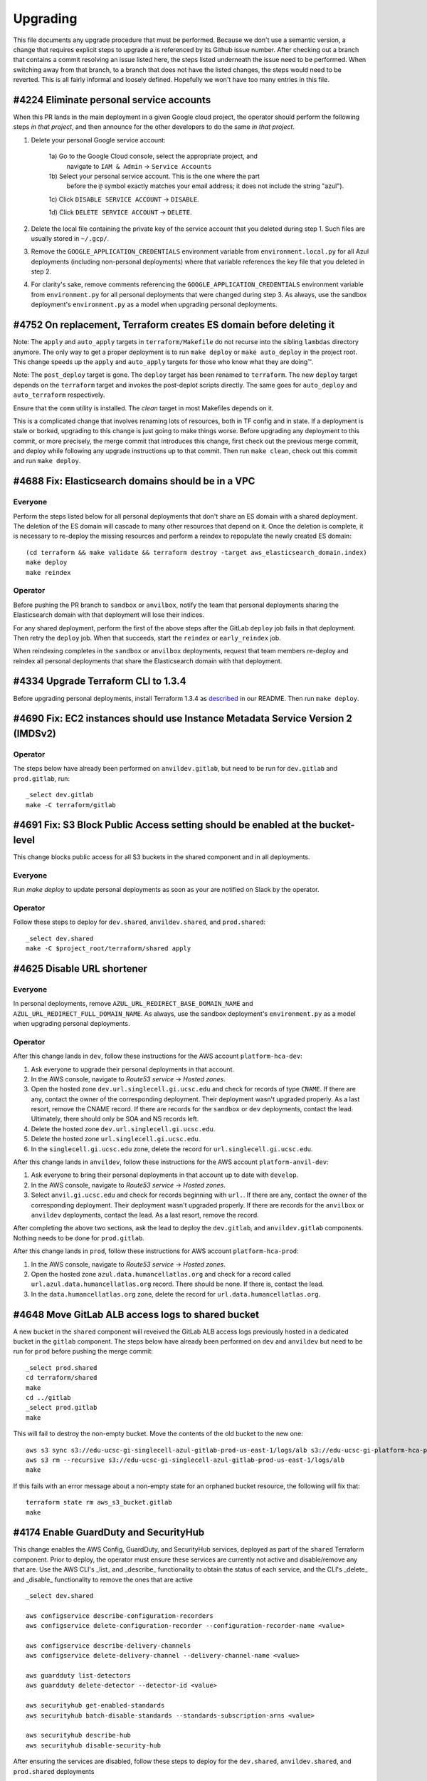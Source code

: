 Upgrading
---------

This file documents any upgrade procedure that must be performed. Because we
don't use a semantic version, a change that requires explicit steps to upgrade
a is referenced by its Github issue number. After checking out a branch that
contains a commit resolving an issue listed here, the steps listed underneath
the issue need to be performed. When switching away from that branch, to a
branch that does not have the listed changes, the steps would need to be
reverted. This is all fairly informal and loosely defined. Hopefully we won't
have too many entries in this file.

#4224 Eliminate personal service accounts
=========================================

When this PR lands in the main deployment in a given Google cloud project, the
operator should perform the following steps *in that project*, and then announce
for the other developers to do the same *in that project*.

1) Delete your personal Google service account:

    1a) Go to the Google Cloud console, select the appropriate project, and
        navigate to ``IAM & Admin`` -> ``Service Accounts``

    1b) Select your personal service account. This is the one where the part
        before the ``@`` symbol exactly matches your email address; it does not
        include the string "azul").

    1c) Click ``DISABLE SERVICE ACCOUNT`` -> ``DISABLE``.

    1d) Click ``DELETE SERVICE ACCOUNT`` -> ``DELETE``.

2) Delete the local file containing the private key of the service account that
   you deleted during step 1. Such files are usually stored in ``~/.gcp/``.

3) Remove the ``GOOGLE_APPLICATION_CREDENTIALS`` environment variable from
   ``environment.local.py`` for all Azul deployments (including non-personal
   deployments) where that variable references the key file that you deleted in
   step 2.

4) For clarity's sake, remove comments referencing the
   ``GOOGLE_APPLICATION_CREDENTIALS`` environment variable from
   ``environment.py`` for all personal deployments that were changed during step
   3. As always, use the sandbox deployment's ``environment.py`` as a model when
   upgrading personal deployments.


#4752 On replacement, Terraform creates ES domain before deleting it
====================================================================

Note: The ``apply`` and ``auto_apply`` targets in ``terraform/Makefile`` do not
recurse into the sibling ``lambdas`` directory anymore. The only way to get a
proper deployment is to run ``make deploy`` or ``make auto_deploy`` in the
project root. This change speeds up the ``apply`` and ``auto_apply`` targets
for those who know what they are doing™.

Note: The ``post_deploy`` target is gone. The ``deploy`` target has been renamed
to ``terraform``. The new ``deploy`` target depends on the ``terraform`` target
and invokes the post-deplot scripts directly. The same goes for ``auto_deploy``
and ``auto_terraform`` respectively.

Ensure that the ``comm`` utility is installed. The `clean` target in most
Makefiles depends on it.

This is a complicated change that involves renaming lots of resources, both in
TF config and in state. If a deployment is stale or borked, upgrading to this
change is just going to make things worse. Before upgrading any deployment to
this commit, or more precisely, the merge commit that introduces this change,
first check out the previous merge commit, and deploy while following any
upgrade instructions up to that commit. Then run ``make clean``, check out this
commit and run ``make deploy``.


#4688 Fix: Elasticsearch domains should be in a VPC
===================================================

Everyone
~~~~~~~~

Perform the steps listed below for all personal deployments that don't share an
ES domain with a shared deployment. The deletion of the ES domain will cascade
to many other resources that depend on it. Once the deletion is complete, it is
necessary to re-deploy the missing resources and perform a reindex to repopulate
the newly created ES domain::

    (cd terraform && make validate && terraform destroy -target aws_elasticsearch_domain.index)
    make deploy
    make reindex

Operator
~~~~~~~~

Before pushing the PR branch to ``sandbox`` or ``anvilbox``, notify the team
that personal deployments sharing the Elasticsearch domain with that deployment
will lose their indices.

For any shared deployment, perform the first of the above steps after the
GitLab ``deploy`` job fails in that deployment. Then retry the ``deploy`` job.
When that succeeds, start the ``reindex`` or ``early_reindex`` job.

When reindexing completes in the ``sandbox`` or ``anvilbox`` deployments,
request that team members re-deploy and reindex all personal deployments that
share the Elasticsearch domain with that deployment.


#4334 Upgrade Terraform CLI to 1.3.4
====================================

Before upgrading personal deployments, install Terraform 1.3.4 as `described
<./README.md#21-development-prerequisites>`_ in our README. Then run ``make
deploy``.


#4690 Fix: EC2 instances should use Instance Metadata Service Version 2 (IMDSv2)
================================================================================

Operator
~~~~~~~~

The steps below have already been performed on ``anvildev.gitlab``, but need to
be run for ``dev.gitlab`` and ``prod.gitlab``, run::

    _select dev.gitlab
    make -C terraform/gitlab


#4691 Fix: S3 Block Public Access setting should be enabled at the bucket-level
===============================================================================

This change blocks public access for all S3 buckets in the shared component and
in all deployments.

Everyone
~~~~~~~~

Run `make deploy` to update personal deployments as soon as your are notified on
Slack by the operator.

Operator
~~~~~~~~

Follow these steps to deploy for ``dev.shared``, ``anvildev.shared``, and
``prod.shared``::

    _select dev.shared
    make -C $project_root/terraform/shared apply


#4625 Disable URL shortener
===========================

Everyone
~~~~~~~~

In personal deployments, remove ``AZUL_URL_REDIRECT_BASE_DOMAIN_NAME`` and
``AZUL_URL_REDIRECT_FULL_DOMAIN_NAME``. As always, use the sandbox deployment's
``environment.py`` as a model when upgrading personal deployments.

Operator
~~~~~~~~

After this change lands in ``dev``, follow these instructions for the AWS
account ``platform-hca-dev``:

#. Ask everyone to upgrade their personal deployments in that account.

#. In the AWS console, navigate to *Route53 service* → *Hosted zones*.

#. Open the hosted zone ``dev.url.singlecell.gi.ucsc.edu`` and check for
   records of type ``CNAME``. If there are any, contact the owner of the
   corresponding deployment. Their deployment wasn't upgraded properly. As a
   last resort, remove the CNAME record. If there are records for the
   ``sandbox`` or ``dev`` deployments, contact the lead. Ultimately, there
   should only be SOA and NS records left.

#. Delete the hosted zone ``dev.url.singlecell.gi.ucsc.edu``.

#. Delete the hosted zone ``url.singlecell.gi.ucsc.edu``.

#. In the ``singlecell.gi.ucsc.edu`` zone, delete the record for
   ``url.singlecell.gi.ucsc.edu``.

After this change lands in ``anvildev``, follow these instructions for the AWS
account ``platform-anvil-dev``:

#. Ask everyone to bring their personal deployments in that account
   up to date with ``develop``.

#. In the AWS console, navigate to *Route53 service* → *Hosted zones*.

#. Select ``anvil.gi.ucsc.edu`` and check for records beginning with ``url.``.
   If there are any, contact the owner of the corresponding deployment. Their
   deployment wasn't upgraded properly. If there are records for the
   ``anvilbox`` or ``anvildev`` deployments, contact the lead. As a last
   resort, remove the record.

After completing the above two sections, ask the lead to deploy the
``dev.gitlab``, and ``anvildev.gitlab`` components. Nothing needs to be done
for ``prod.gitlab``.

After this change lands in ``prod``, follow these instructions for AWS account
``platform-hca-prod``:

#. In the AWS console, navigate to *Route53 service* → *Hosted zones*.

#. Open the hosted zone ``azul.data.humancellatlas.org`` and check for a
   record called ``url.azul.data.humancellatlas.org`` record. There should be
   none. If there is, contact the lead. 

#. In the ``data.humancellatlas.org`` zone, delete the record for
   ``url.data.humancellatlas.org``.



#4648 Move GitLab ALB access logs to shared bucket
==================================================

A new bucket in the ``shared`` component will reveived the GitLab ALB access
logs previously hosted in a dedicated bucket in the ``gitlab`` component. The
steps below have already been performed on ``dev`` and ``anvildev`` but need to
be run for ``prod`` before pushing the merge commit::

    _select prod.shared
    cd terraform/shared
    make
    cd ../gitlab
    _select prod.gitlab
    make

This will fail to destroy the non-empty bucket. Move the contents of the old
bucket to the new one::

    aws s3 sync s3://edu-ucsc-gi-singlecell-azul-gitlab-prod-us-east-1/logs/alb s3://edu-ucsc-gi-platform-hca-prod-logs.us-east-1/alb/access/prod/gitlab/
    aws s3 rm --recursive s3://edu-ucsc-gi-singlecell-azul-gitlab-prod-us-east-1/logs/alb
    make

If this fails with an error message about a non-empty state for an orphaned
bucket resource, the following will fix that::

    terraform state rm aws_s3_bucket.gitlab
    make


#4174 Enable GuardDuty and SecurityHub
======================================

This change enables the AWS Config, GuardDuty, and SecurityHub services,
deployed as part of the ``shared`` Terraform component. Prior to deploy, the
operator must ensure these services are currently not active and disable/remove
any that are. Use the AWS CLI's _list_ and _describe_ functionality to obtain
the status of each service, and the CLI's _delete_ and _disable_ functionality
to remove the ones that are active ::

    _select dev.shared

    aws configservice describe-configuration-recorders
    aws configservice delete-configuration-recorder --configuration-recorder-name <value>

    aws configservice describe-delivery-channels
    aws configservice delete-delivery-channel --delivery-channel-name <value>

    aws guardduty list-detectors
    aws guardduty delete-detector --detector-id <value>

    aws securityhub get-enabled-standards
    aws securityhub batch-disable-standards --standards-subscription-arns <value>

    aws securityhub describe-hub
    aws securityhub disable-security-hub

After ensuring the services are disabled, follow these steps to deploy for the
``dev.shared``, ``anvildev.shared``, and ``prod.shared`` deployments ::

    _select dev.shared
    cd $project_root/terraform/shared
    make apply


#4190 Create SNS topic for monitoring and security notifications
================================================================

A new environment variable called ``AZUL_MONITORING_EMAIL`` has been added. In
personal deployments, set this variable to ``'{AZUL_OWNER}'``. As always, use
the sandbox deployment's ``environment.py`` as a model when upgrading personal
deployments.

Note: The SNS topic and email subscription will only be created for deployments
that have ``AZUL_ENABLE_MONITORING`` enabled, which is typically the case in
main deployments only.

**IMPORTANT**: The SNS topic subscription will be created with a status of
"pending confirmation". Instead of simply clicking the link in the "Subscription
Confirmation" email, you should follow the instructions given during the
``make deploy`` process to confirm the subscription.


#4122 Create AnVIL deployments of Azul and Data Browser
=======================================================

Everyone
~~~~~~~~

In personal deployments dedicated to AnVIL, set ``AZUL_BILLING`` to ``'anvil'``,
set it to ``'hca'`` in all other personal deployments.

In personal deployments, set ``AZUL_VERSIONED_BUCKET`` and ``AZUL_S3_BUCKET`` to
the same value as in the ``sandbox`` deployment.

In personal deployments, remove ``AZUL_URL_REDIRECT_FULL_DOMAIN_NAME`` if its
value is (``'{AZUL_DEPLOYMENT_STAGE}.{AZUL_URL_REDIRECT_BASE_DOMAIN_NAME}'``.

In ``environment.py`` for personal deployments, initialize the ``is_sandbox``
variable to ``False``, replacing the dynamic initializer, and copy the
definition of the ``AZUL_IS_SANDBOX`` environment variable from sandbox'
``environment.py``. This will make it easier in the future to synchronize your
deployments' ``environment.py`` with that of the sandbox.

Operator
~~~~~~~~

Run ::

    _select dev.shared # or prod.shared
    cd terraform/shared
    make validate
    terraform import aws_s3_bucket.versioned $AZUL_VERSIONED_BUCKET
    terraform import aws_s3_bucket_versioning.versioned $AZUL_VERSIONED_BUCKET
    terraform import aws_s3_bucket_lifecycle_configuration.versioned $AZUL_VERSIONED_BUCKET
    terraform import aws_api_gateway_account.shared api-gateway-account
    terraform import aws_iam_role.api_gateway azul-api_gateway

Repeat for ``shared.prod``.

Redeploy the ``shared.dev`, ``gitlab.dev``, ``shared.prod`, and ``gitlab.prod``
components to apply the needed changes to any resources.


#4224 Index ENCODE snapshot as PoC
==================================

Replace ``'tdr'`` with ``'tdr_hca'`` in the repository plugin configuration for
the ``AZUL_CATALOGS`` variable in your personal deployments. As always, use the
sandbox deployment's ``environment.py`` as a model when upgrading personal
deployments.


#4197 Manage CloudTrail trail in 'shared' TF component
======================================================

This change adds a ``shared`` terraform component to allow Terraform to manage
the existing CloudTrail resources on `develop` and `prod`. To import these
resources into Terraform, the operator must run the following steps after the
change has been merged into the respective branches.

For `develop` ::

    git checkout develop
    _select dev.shared
    cd $project_root/terraform/shared
    make config
    terraform import aws_s3_bucket.cloudtrail_shared "edu-ucsc-gi-platform-hca-dev-cloudtrail"
    terraform import aws_s3_bucket_policy.cloudtrail_shared "edu-ucsc-gi-platform-hca-dev-cloudtrail"
    aws cloudtrail delete-trail --name Default
    make apply

For `prod` ::

    git checkout prod
    _select prod.shared
    cd $project_root/terraform/shared
    make config
    terraform import aws_s3_bucket.cloudtrail_shared "edu-ucsc-gi-platform-hca-prod-cloudtrail"
    terraform import aws_s3_bucket_policy.cloudtrail_shared "edu-ucsc-gi-platform-hca-prod-cloudtrail"
    aws cloudtrail delete-trail --name platform-hca-cloudtrail
    make apply


#4001 Put API Gateway behind GitLab VPC
=======================================

A new configuration variable has been added, ``AZUL_PRIVATE_API``. Set this
variable's value to ``1`` to place the deployment's API Gateway in the
GitLab VPC, thus requiring use of a VPN connection to access to the deployment.

Note that when changing the variable's value from ``0`` to ``1`` or vice versa,
the deployment must first be destroyed (``make -C terraform destroy``), and
``AZUL_DEPLOYMENT_INCARNATION`` incremented before the change can be deployed.
Refer to the `Private API` section of the README for more information.


#4170 Update Python to 3.9.x
============================

Update your local Python installation to 3.9.12. In your working copy, run
``make virtualenv`` and ``make requirements envhook``.

Reconcile the import section in your personal deployments' ``environment.py``
with that in the sandbox's copy of that file. Some of the imports from the
``typing`` module have been removed or replaced with imports from other modules,
like ``collections.abc``.


#3530 Remove AZUL_PARTITION_PREFIX_LENGTH
=========================================

The environment variable ``AZUL_PARTITION_PREFIX_LENGTH`` has been removed.
Ensure that all configured sources specify their own partition prefix length.
As always, use the sandbox deployment's ``environment.py`` as a model when
upgrading personal deployments.


#4048 Remove JsonObject
=======================

Run ``make clean`` to remove any left-over unpacked wheel distributions.

Run ``pip uninstall jsonobject`` to deinstall JsonObject. If that gives you
trouble, run ::

    deactivate ; make virtualenv && source .venv/bin/activate && make requirements envhook

instead.


#3073 Move parsing of prefix to SourceSpec
==========================================

The ``AZUL_DSS_ENDPOINT`` environment variable has been replaced with
``AZUL_DSS_SOURCE``. If a deployment needs to be updated, refer to the root
``environment.py`` file for the updated EBNF syntax.


#3605 Place GitLab behind VPN
=============================

Follow the instructions in the README on `requesting VPN access to GitLab`_ for
both ``dev.gitlab`` and ``prod.gitlab``.

.. _requesting VPN access to GitLab: ./README.md#911-requesting-access

Upgrade to Terraform 0.12.31 and run ``make deploy`` in every personal
deployment.


#3796 Fix: Can't easily override AZUL_DEBUG for all deployments locally
=======================================================================

This changes the precedence of ``environment.py`` and ``environment.local.py``
files. Previously, the precedence was as follows (from high to low, with
``dev.gitlab`` selected as an example):

1) deployments/dev.gitlab/environment.py.local
2) deployments/dev.gitlab/environment.py
3) deployments/dev/environment.py.local
4) deployments/dev/environment.py
5) environment.py.local
6) environment.py

The new order of precedence is

1) deployments/dev.gitlab/environment.py.local
2) deployments/dev/environment.py.local
3) environment.py.local
4) deployments/dev.gitlab/environment.py
5) deployments/dev/environment.py
6) environment.py

Before this change, it wasn't possible to override, say, ``AZUL_DEBUG`` for all
deployments using a ``environment.py.local`` in the project root because the
setting of that variable in ``deployments/*/environment.py`` would have taken
precedence. One would have had to specify an override in every
``deployments/*/environment.local.py``.

You may need to adjust your personal deployment's ``environment.py`` file
and/or any ``environment.local.py`` you may have created.


#3006 Upgrade to ElasticSearch 7.10
===================================

This will destroy and recreate the ES domain for all main deployments, including
``sandbox`` which hosts the ES indices for typical personal deployments. If your
personal deployment shares the ES instance with the ``sandbox`` deployment, you
will need to run ``make reindex`` to repopulate your indices on the new ES
domain. In the uncommon case that your personal deployment uses its own ES
domain, update ``AZUL_ES_INSTANCE_TYPE`` and ``AZUL_ES_VOLUME_SIZE`` to be
consistent with what the ``sandbox`` deployment uses. Then run ``make deploy``
and ``make reindex``.

For main deployments, the operator needs to manually delete the deployement's
existing Elasticsearch domain before initiating the GitLab build.


#3561 Fix: Listing bundles for a snapshot gives zero bundles
============================================================

The definition of the ``mksrc`` function and the source configuration for the
``dcp2`` catalog have been updated. As always, use the sandbox deployment's
``environment.py`` as a model when upgrading personal deployments.


#3113 IT catalog names are inconsistent
=======================================

The format of IT catalog name has been updated. IT catalog names are composed by
appending ``-it`` to the end of a primary catalog name. (e.g. dcp2, dcp2-it).
The regular expression that validates an IT catalog name can be found at
``azul.Config.Catalog._it_catalog_re``. As always, use the sandbox deployment's
``environment.py`` as a model when upgrading personal deployments.


#3515 Reduce number of shards for IT catalogs
=============================================

The configuration will take effect in the next IT run after deleting the old
indices. To delete them run::

    python scripts/reindex.py --catalogs it it2 --delete --index


#3439 Upgrade Python runtime to 3.8.12
======================================

Update Python to 3.8.12


#3552 Index updated snapshot into dcp2 on dev
=============================================

A snapshot was updated in ``dcp2_sources``. As always, use the sandbox
deployment's ``environment.py`` as a model when upgrading personal deployments.


#3114 Define sources within catalog JSON
========================================

The ``AZUL_TDR_SOURCES`` and ``AZUL_…_SOURCES`` environment variables have been
removed. Sources must be defined within the catalog configuration as a list of
sources. As always, use the sandbox deployment's ``environment.py`` as a model
when upgrading personal deployments.


HumanCellAtlas/dcp2#17 TDR dev dataset is stale
===============================================

Before upgrading to this commit, run::

    python scripts/reindex.py --delete --catalogs dcp2ebi it2ebi lungmap it3lungmap


#3196 Cover can_bundle.py in integration tests
==============================================

Follow instructions in section 2.3.1 of the README.


#3448 Make BQ slot location configurable
========================================

A new configuration variable has been added, ``AZUL_TDR_SOURCE_LOCATION``.
Set the variable to the storage location of the snapshots the deployment is
configured to index. Concurrently indexing snapshots with inconsistent locations
is no longer supported. As always, use the sandbox deployment's
``environment.py`` as a model when upgrading personal deployments.


#2750 Add partition_prefix_length to sources
============================================

The syntax of the ``AZUL_TDR_SOURCES`` and ``AZUL_TDR_…_SOURCES`` environment
variables was modified to include a partition prefix length. To specify a
partition prefix length within a source, append a slash delimiter ``/`` followed
by a partition length (e.g., ``/2``) to the source entry in the
deployment's ``environment.py`` . If the partition prefix length is not
specified in one of the above variables, the default value from
``AZUL_PARTITION_PREFIX_LENGTH`` will be used.
As always, use the sandbox deployment's ``environment.py`` as a template.


#2865 Allow catalog.internal to be configurable
===============================================

The definition of the ``AZUL_CATALOGS`` environment variable now requires
the ``internal`` property. All IT catalogs must have the ``internal`` property
set to ``True``, while for non-IT catalogs it must be set to ``False``.  As
always, use the sandbox deployment's ``environment.py`` as a model when
upgrading personal deployments.


#2495 Convert AZUL_CATALOGS to JSON
===================================

The definition of the ``AZUL_CATALOGS`` environment variable has been changed to
contain a JSON string. Personal deployments must be upgraded to reflect this
change in format. For details, refer to the specification within the
``environment.py`` file in the project root. As always, use the sandbox
deployment's ``environment.py`` as a model when upgrading personal deployments.


#3137 Increase lambda concurrency and BigQuery slots in prod
============================================================

If you set the variable `AZUL_INDEXER_CONCURRENCY` in your personal deployment,
replace the setting with two separate settings for
`AZUL_CONTRIBUTION_CONCURRENCY` and `AZUL_AGGREGATION_CONCURRENCY`. Also note
that you can now set different concurrencies for the retry lambdas.


#3080  Provision separate OAuth Client IDs for lower deployments
================================================================

1. Follow the instructions in section 3.2.2 of the README. For step 8, replace
   the previously configured Client ID with the one you just created in your
   `environment.py` file.

2. From the hca-dev Google Cloud console, navigate to *APIs & Services* ->
   *Credentials*

3. Select the `azul-dev` Client ID and click the pencil icon to edit

4. Delete the URL's corresponding to your deployment under
   *Authorized JavaScript origins* and *Authorized redirect URIs*

5. CLick *SAVE*

6. `_refresh`


#2978 Use public snapshots for unauthenticated service requests
===============================================================

A second Google service account, ``AZUL_GOOGLE_SERVICE_ACCOUNT_PUBLIC``, has
been added and needs to be registered and authorized with SAM. Run `_refresh`
and `make deploy` to create the service account and register it with SAM.

You can obtain the full email address of the public service account by running:
::

    python3 -c 'from azul.terra import TDRClient; print(TDRClient.with_public_service_account_credentials().credentials.service_account_email)'

This email must then be manually added to the group `azul-public-dev` by a team
member with administrator access (currently Hannes or Noah).


#2951 Add OAuth 2.0 authentication and log user IDs (#2951)
===========================================================

Follow the instructions in section 3.2.2 of the README


#2650 Add prefix to sources
===========================

Remove the ``azul_dss_query_prefix`` variable from any ``environment.py``
files for personal deployments in which ``AZUL_DSS_ENDPOINT`` is set to
``None``. For personal deployments in which that is not the case, rename the
variable to ``AZUL_DSS_QUERY_PREFIX``.

The syntax of ``AZUL_TDR_SOURCES`` and ``AZUL_TDR_…_SOURCES`` environment
variables was modified to include a UUID prefix. To upgrade a
deployment, append every source entry in the deployment's ``environment.py``
with a colon delimiter ``:`` followed by a valid hexadecimal prefix e.g.,
``:42``. For IT catalogs within a personal deployment set the source prefix to
an empty string. Failure to do so may cause IT errors. As always, use the
sandbox deployment's ``environment.py`` as a template.


#2950 Move auth and cart service to attic
=========================================

1. Before upgrading to this commit, run ::

      source environment
      _select foo
      (cd terraform && make validate && terraform destroy \
         -target=module.chalice_service.aws_api_gateway_rest_api.rest_api \
         -target=module.chalice_service.aws_api_gateway_deployment.rest_api )

2. Upgrade to this commit or a later one and run ::

      _refresh
      make deploy


#2755 Change AZUL_TDR_SOURCE to AZUL_TDR_SOURCES
================================================

Rename ``AZUL_TDR_SOURCE`` to ``AZUL_TDR_SOURCES`` and ``AZUL_TDR_…_SOURCE`` to
``AZUL_TDR_…_SOURCES``. Wrap the value of these entries in ``','.join([…,])``.
Yes, trailing comma after the entry, diverging from our guidelines, but these
entries will soon have multiple items and we want to start minimizing the
diffs from the onset.  If you have multiple ``AZUL_TDR_…_SOURCES`` entries of
the same value, consider interpolating a dictionary comprehension to eliminate
the duplication. As always, use the sandbox deployment's ``environment.py`` as
a template.


#2399 Reduce portal DB IT concurrency
=====================================

Reset the integrations portal database to its default state to ensure that no
pollution persists from previous IT failures ::

    python3 scripts/reset_portal_db.py


#2066 Add means for determining which catalogs are available
============================================================

The syntax of the value of the AZUL_CATALOGS environment variable was modified
to include an atlas name. In the future catalogs from other atlases will be
added, but at the moment all catalogs belong to the HCA atlas. To upgrade a
deployment, prepend every catalog entry in that variable with ``hca:``.


#2445 Example deployment is stale
=================================

This change does not modify any environment variables, it just streamlines
where and how they are set. Personal deployments most resemble the sandbox so it
makes sense to use the sandbox as a template instead of a dedicated example
deployment.

1.  Remove all ``environment.local`` files you may have lying around in your
    working copy. This commit removes the ``.gitignore`` rule for them so they
    should show up as new files. Before deleting such a file, check if you want
    to port any settings from it to the corresponding ``environment.local.py``.

2.  Synchronize ``deployments/sandbox/environment.py`` with the corresponding
    file in each of your personal deployments. You want the personal
    deployment's file to look structurally the same as the one for the sandbox
    while retaining any meaningful differences between your personal
    deployment and the sandbox. This will make it easier in the future to keep
    your personal deployment up-to date with the sandbox. I used PyCharm's
    diff editor for this but you could also copy the sandbox files and apply
    any differences as if it were the first time you created the deployment.

3.  Check your ``environment.local.py`` files for redundant or misplaced
    variables. Use the corresponding ``.example.environment.local.py`` files as
    a guide.


#2494 Move lower deployments to ``platform-hca-dev``
====================================================

1.  Before upgrading to this commit run ::

      source environment
      _select yourname.local
      _preauth
      ( cd terraform && make validate && terraform destroy \
          -target google_service_account.azul \
          -target google_project_iam_custom_role.azul \
          -target google_project_iam_member.azul )

2.  Upgrade to this commit or a later one

3.  Make sure that your individual Google account and you burner account are
    owners of the Google project ``platform-hca-dev``. Create a personal service
    account and obtain its private key. Be sure to set the environment variable
    ``GOOGLE_APPLICATION_CREDENTIALS`` to the new key.

4.  Ask to have your burner added as an admin of the ``azul-dev`` SAM group
    (`README sections 2.3.2 and 2.3.3`_).

5.  For your personal deployment, set ``GOOGLE_PROJECT`` to ``platform-hca-dev``
    and run ::

      _refresh && _preauth
      make package deploy

6.  When that fails to verify TDR access (it should, and the error message will
    contain the service account name), add your personal deployment's service
    account to the ``azul-dev`` SAM group (`README sections 2.3.2 and 2.3.3`_)
    and run ``make deploy`` again.

.. _README sections 2.3.2 and 2.3.3: ./README.md#232-google-cloud-credentials


#2658 Disable DSS plugin in all deployments
===========================================

In your personal deployment configuration,

* Remove any ``AZUL_CATALOGS`` entries that contain ``repository/dss``

* Unset any environment variables starting in ``AZUL_DSS_``

Use the `sandbox` deployment's configuration as a guide.


#2246 Add deployment incarnation counter
========================================

See instructions for #2143 below.


#2143 Merge service accounts for indexer and service
====================================================

1. Before upgrading to this commit, run ::

      source environment
      _select foo
      _preauth
      (cd terraform && make validate && terraform destroy -target=google_service_account.indexer)


2. Upgrade to this commit or a later one and run ::

      _refresh
      _preauth
      make package deploy

3. If this fails—it should—with

      azul.RequirementError: Google service account
      azul-ucsc-0-foo@human-cell-atlas-travis-test.iam.gserviceaccount.com is
      not authorized to access the TDR BigQuery tables. Make sure that the SA
      is registered with SAM and has been granted repository read access for
      datasets and snapshots.

   let someone who can administer the SAM group that controls access to TDR
   know of the renamed service account via Slack. The administrator will need
   to replace the old service account email with the new one. For example, 
   ask them to replace
   
   ``azul-ucsc-indexer-foo@human-cell-atlas-travis-test.iam.gserviceaccount.com``
   
   with 

   ``azul-ucsc-0-foo@human-cell-atlas-travis-test.iam.gserviceaccount.com``

4. Run ::

      make -C terraform sam

   which should now succeed.


#2332 Version of pip used by build ignores wheel for gevent
===========================================================

Run ``make requirements``.


#1921 Incorporate symlink fix from Chalice upstream
===================================================

Run ``make requirements``.


#2318 Switch dcp2 catalog to optimusb snapshot
==============================================

Update ``$AZUL_TDR_SOURCE`` in personal deployments.


#1764 Adapt /dss/files proxy to work with v2 and TDR
====================================================

Run ``make requirements``.


#1398 Locust script is stale
============================

Run ``pip uninstall locustio && make requirements``.


#2313 Fix `make requirements_update` assertion failure
======================================================

Run ``make requirements``.


#2269 Fix: `make requirements_update` fails in `sed` on macOS
=============================================================

Run ``make requirements``.


#2261 Fix: `make requirements_update` may use stale docker image layer
======================================================================

Run ``make requirements``.


#2149 Update DCP2 catalog to `hca_ucsc_files___20200909` snapshot
=================================================================

Change ``AZUL_TDR_SOURCE`` in personal deployments to refer to the snapshot
mentioned in the title above.


#2025 Register indexer SA with Broad's SAM during deployment
============================================================

This PR introduces two new deployment-specific environment variables,
``AZUL_TDR_SERVICE_URL`` and ``AZUL_SAM_SERVICE_URL``. Copy the settings for
these variables from the example deployment to your personal deployment.

Service accounts must be registered and authorized with SAM for integration
tests to pass. See `section 3.2.1`_ of the README for registration instructions.

.. _section 3.2.1: ./README.md#321-tdr-and-sam


#2069 Upgrade PyJWT to 1.7.1
============================

The PyJWT dependency has been pinned from v1.6.4 to v1.7.1. Update by doing
`make requirements`.


#2112 Upgrade Chalice version to 1.14.0+5
=========================================

The Chalice dependency was updated. Run ::

    make requirements


#2149 Switch to TDR snapshot hca_dev_20200817_dssPrimaryOnly
============================================================

Change ``AZUL_TDR_SOURCE`` in personal deployments to refer to the snapshot
mentioned in the title above.


#2071 Separate ES domain for sandbox and personal deployments
=============================================================

1. Before upgrading to this commit, and for every one of your personal
   deployments, run ::

     python scripts/reindex.py --delete --catalogs it1 it2 dcp1 dcp2

   to delete any indices that deployment may have used on the ``dev`` ES domain.

2. Upgrade to this commit or a later one.

3. For each personal deployment:

   a. Configure it to share an ES domain with the sandbox deployment. See
      example deployment for details.

   b. Run ``make package``

   c. Run ``make deploy``

   d. Run ``make create``

   e. Run ``make reindex``


#2015 Change DRS URLs to Broad resolver
=======================================

Rename `AZUL_TDR_TARGET` to `AZUL_TDR_SOURCE` in `environment.py` files for
personal deployments.


#2025 Register indexer SA with Broad's SAM during deployment
============================================================

This PR introduces two new deployment-specific environment variables,
``AZUL_TDR_SERVICE_URL`` and ``AZUL_SAM_SERVICE_URL``. Copy the settings for
these variables from the sandbox deployment to your personal deployment.


#2011 Always provision indexer service account
==============================================

The indexer service account is provisioned, even if ``AZUL_SUBSCRIBE_TO_DSS`` is
0. Make sure that ``GOOGLE_APPLICATION_CREDENTIALS`` is set in
``environment.local.py`` for all deployments that you use.


#1644 Replace `azul_home` with `project_root`
=============================================

Replace references to ``azul_home`` with ``project_root`` in personal deployment
files (``environment.local.py`` and
``deployments/*.local/environment{,.local}.py``).


#1719 Upgrade Elasticsearch version to 6.8
==========================================

The personal deployments that share an ES domain with ``dev`` need to be
redeployed and reindexed::

    make package
    make deploy
    make reindex


#1770 Move `json-object` wheel from lambda packages to layer package
====================================================================

Run ::

    rm -r lambdas/service/vendor/jsonobject* lambdas/indexer/vendor/jsonobject*

To ensure ``json-object`` is only deployed via the dependencies layer.


#1673 Ensure Lambda package hash is deterministic
=================================================

#. If you haven't yet, install Python 3.8.

#. Recreate your virtual environment::

    make virtualenv
    make requirements
    make envhook  # if you use PyCharm

#. If you use PyCharm, update your interpreter settings by going to
   ``Settings > Project: azul > Project Interpreter``. From the drop down,
   select ``Show All``. Use the minus sign to remove the Python 3.6 entry
   at ``azul/.venv/bin/python``. Then use the plus sign to add the newly
   generated Python 3.8 interpreter, located at the same path as the one you
   just removed.


#1645 Rethink template config variable mechanism
================================================

The format of environment variable 'AZUL_SUBDOMAIN_TEMPLATE' has been changed
and will need to be updated in personal deployment's 'environment.py' file.

Change ::

    'AZUL_SUBDOMAIN_TEMPLATE': '{{lambda_name}}.{AZUL_DEPLOYMENT_STAGE}',

to ::

    'AZUL_SUBDOMAIN_TEMPLATE': '*.{AZUL_DEPLOYMENT_STAGE}',


#1272 Use Lambda layers to speed up ``make deploy``
===================================================

Upgrading with these changes should work as expected.

If downgrading, however, you may encounter a Terraform cycle. This can be
resolved by running ::

    cd terraform
    make init
    terraform destroy -target aws_lambda_layer_version.dependencies_layer


#1577 Switch all deployments to DSS ``prod``
============================================

Please switch your personal deployments to point at the production instance of
the DSS. See the example configuration files in ``deployments/.example.local``
for the necessary configuration changes.


#556 Deploying lambdas with Terraform
=====================================

To deploy lambdas with Terraform you will need to remove the currently deployed
lambda resources using Chalice. Checkout the most recent commit *before* these
changes and run ::

    cd terraform
    make init
    terraform destroy $(terraform state list | grep aws_api_gateway_base_path_mapping | sed 's/^/-target /')
    cd ..
    make -C lambdas delete

If the last command fails with a TooManyRequests error, wait 1min and rerun it.

Switch back to your branch that includes these changes. Now use Chalice to
generate the new Terraform config. Run ::

    make deploy

And finally ::

    make terraform

In the unlikely case that you need to downgrade, perform the steps below.

Switch to the new branch you want to deploy. Run ::

    cd terraform
    rm -r indexer/ service/
    make init
    terraform destroy $(terraform state list | grep aws_api_gateway_base_path_mapping | sed 's/^/-target /')
    cd ..
    make terraform

This will remove the Lambda resources provisioned by Terraform. Now run ::

    make deploy

to set up the Lambdas again, and finally ::

    make terraform

To complete the API Gateway domain mappings, etc.

Run ::

    make deploy

a final time to work around a bug with OpenAPI spec generation.


#1637 Refactor handling of environment for easier reuse
=======================================================

1. Run ::

      python scripts/convert_environment.py deployments/foo.local/environment{,.local}

   where ``foo.local`` is the name of your personal deployment. This should
   create ``environment.py`` and possibly ``environment.local.py`` with
   essentially the same settings, but in Python syntax.

2. Close the shell, start a new one and activate your venv

3. Run ``source environment``

4. Run ``_select foo.local``

5. If you use ``envhook.py``

   i)   Reinstall it ::

          python scripts/envhook.py remove
          python scripts/envhook.py install

   ii)  Confirm that PyCharm picks up the new files via ``envhook.py`` by starting a Python console inside PyCharm or
        running a unit test

   iii) Confirm that running ``python`` from a shell picks up the new files via
        ``envhook.py``

6. Confirm that ``make deploy`` and ``make terraform`` still work
